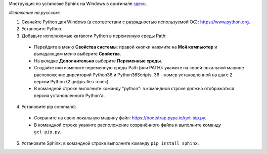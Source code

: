 Инструкция по установке Sphinx на Windows в оригинале `здесь <http://www.sphinx-doc.org/en/stable/install.html#windows-install-python-and-sphinx/>`_.

*Изложение на русском:*

1. Скачайте Python для Windows (в соответствии с разрядностью используемой ОС): https://www.python.org.
2. Установите Python.
3. Добавьте исполняемые каталоги Python в переменную среды Path:
 * Перейдите в меню **Свойства системы**: правой кнопки нажмите на **Мой компьютер** и выпадающем меню выберите **Свойства**.
 * На вкладке **Дополнительно** выберите **Переменные среды**.
 * Создайте или измените переменную среды Path (или PATH): укажите на своей локальной машине расположение  директорий Python36 и Python36\Scripts. 36 - номер установленной на шаге 2 версии Python (2 цифры без точек).
 * В командной строке выполните команду "python": в командной строке должна отображаться версия установленного Python'а.
4. Установите pip command:
 * Сохраните на свою локальную машину файл: https://bootstrap.pypa.io/get-pip.py.
 * В командной строке укажите расположение сохранённого файла и выполните команду ``get-pip.py``.
5. Установите Sphinx: в командной строке выполните команду ``pip install sphinx``.
